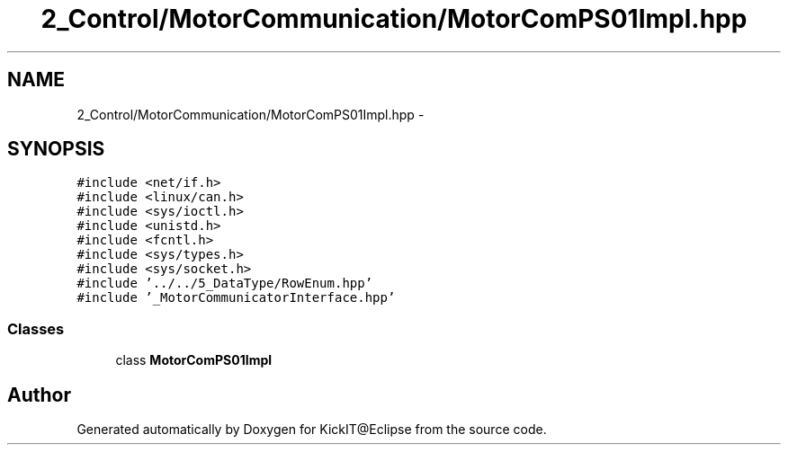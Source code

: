 .TH "2_Control/MotorCommunication/MotorComPS01Impl.hpp" 3 "Mon Sep 25 2017" "KickIT@Eclipse" \" -*- nroff -*-
.ad l
.nh
.SH NAME
2_Control/MotorCommunication/MotorComPS01Impl.hpp \- 
.SH SYNOPSIS
.br
.PP
\fC#include <net/if\&.h>\fP
.br
\fC#include <linux/can\&.h>\fP
.br
\fC#include <sys/ioctl\&.h>\fP
.br
\fC#include <unistd\&.h>\fP
.br
\fC#include <fcntl\&.h>\fP
.br
\fC#include <sys/types\&.h>\fP
.br
\fC#include <sys/socket\&.h>\fP
.br
\fC#include '\&.\&./\&.\&./5_DataType/RowEnum\&.hpp'\fP
.br
\fC#include '_MotorCommunicatorInterface\&.hpp'\fP
.br

.SS "Classes"

.in +1c
.ti -1c
.RI "class \fBMotorComPS01Impl\fP"
.br
.in -1c
.SH "Author"
.PP 
Generated automatically by Doxygen for KickIT@Eclipse from the source code\&.

